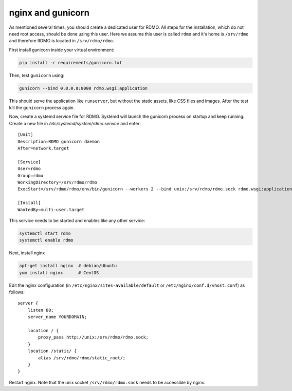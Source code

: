nginx and gunicorn
------------------

As mentioned several times, you should create a dedicated user for RDMO. All steps for the installation, which do not need root access, should be done using this user. Here we assume this user is called ``rdmo`` and it's home is ``/srv/rdmo`` and therefore RDMO is located in ``/srv/rdmo/rdmo``.

First install gunicorn inside your virtual environment:

.. code:: bash

    pip install -r requirements/gunicorn.txt

Then, test ``gunicorn`` using:

.. code:: bash

    gunicorn --bind 0.0.0.0:8000 rdmo.wsgi:application

This should serve the application like ``runserver``, but without the static assets, like CSS files and images. After the test kill the ``gunicorn`` process again.

Now, create a systemd service file for RDMO. Systemd will launch the gunicorn process on startup and keep running. Create a new file in `/etc/systemd/system/rdmo.service` and enter:

::

    [Unit]
    Description=RDMO gunicorn daemon
    After=network.target

    [Service]
    User=rdmo
    Group=rdmo
    WorkingDirectory=/srv/rdmo/rdmo
    ExecStart=/srv/rdmo/rdmo/env/bin/gunicorn --workers 2 --bind unix:/srv/rdmo/rdmo.sock rdmo.wsgi:application

    [Install]
    WantedBy=multi-user.target

This service needs to be started and enables like any other service:

.. code:: bash

    systemctl start rdmo
    systemctl enable rdmo

Next, install nginx

.. code:: bash

    apt-get install nginx  # debian/Ubuntu
    yum install nginx      # CentOS

Edit the nginx configuration (in ``/etc/nginx/sites-available/default`` or ``/etc/nginx/conf.d/vhost.conf``) as follows:

::

    server {
        listen 80;
        server_name YOURDOMAIN;

        location / {
            proxy_pass http://unix:/srv/rdmo/rdmo.sock;
        }
        location /static/ {
            alias /srv/rdmo/rdmo/static_root/;
        }
    }

Restart nginx. Note that the unix socket ``/srv/rdmo/rdmo.sock`` needs to be accessible by nginx.
